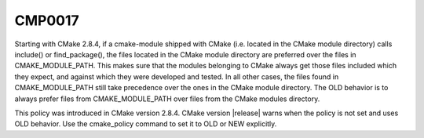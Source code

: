 CMP0017
-------

.. cmake-policy:: CMP0017

Starting with CMake 2.8.4, if a cmake-module shipped with CMake (i.e.
located in the CMake module directory) calls include() or
find_package(), the files located in the CMake module directory are
preferred over the files in CMAKE_MODULE_PATH.  This makes sure that
the modules belonging to CMake always get those files included which
they expect, and against which they were developed and tested.  In all
other cases, the files found in CMAKE_MODULE_PATH still take
precedence over the ones in the CMake module directory.  The OLD
behavior is to always prefer files from CMAKE_MODULE_PATH over files
from the CMake modules directory.

This policy was introduced in CMake version 2.8.4.  CMake version
|release| warns when the policy is not set and uses OLD behavior.  Use
the cmake_policy command to set it to OLD or NEW explicitly.
